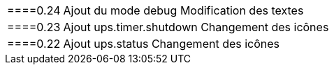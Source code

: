 ﻿[horizontal]
====0.24::
 Ajout du mode debug
 Modification des textes
 ====0.23::
 Ajout ups.timer.shutdown
 Changement des icônes
 ====0.22::
 Ajout ups.status
 Changement des icônes

